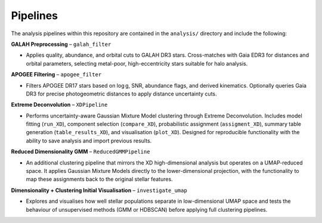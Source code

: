 Pipelines
---------

The analysis pipelines within this repository are contained in the ``analysis/`` directory and include the following:

**GALAH Preprocessing** – ``galah_filter``

- Applies quality, abundance, and orbital cuts to GALAH DR3 stars. Cross-matches with Gaia EDR3 for distances and orbital parameters, selecting metal-poor, high-eccentricity stars suitable for halo analysis.

**APOGEE Filtering** – ``apogee_filter``

- Filters APOGEE DR17 stars based on log g, SNR, abundance flags, and derived kinematics. Optionally queries Gaia DR3 for precise photogeometric distances to apply distance uncertainty cuts.

**Extreme Deconvolution** – ``XDPipeline``

- Performs uncertainty-aware Gaussian Mixture Model clustering through Extreme Deconvolution. Includes model fitting (``run_XD``), component selection (``compare_XD``), probabilistic assignment (``assigment_XD``), summary table generation (``table_results_XD``), and visualisation (``plot_XD``). Designed for reproducible functionality with the ability to save analysis and import previous results.

**Reduced Dimensionality GMM** – ``ReducedGMMPipeline``

- An additional clustering pipeline that mirrors the XD high-dimensional analysis but operates on a UMAP-reduced space. It applies Gaussian Mixture Models directly to the lower-dimensional projection, with the functionality to map these assignments back to the original stellar features.

**Dimensionality + Clustering Initial Visualisation** – ``investigate_umap``

- Explores and visualises how well stellar populations separate in low-dimensional UMAP space and tests the behaviour of unsupervised methods (GMM or HDBSCAN) before applying full clustering pipelines.